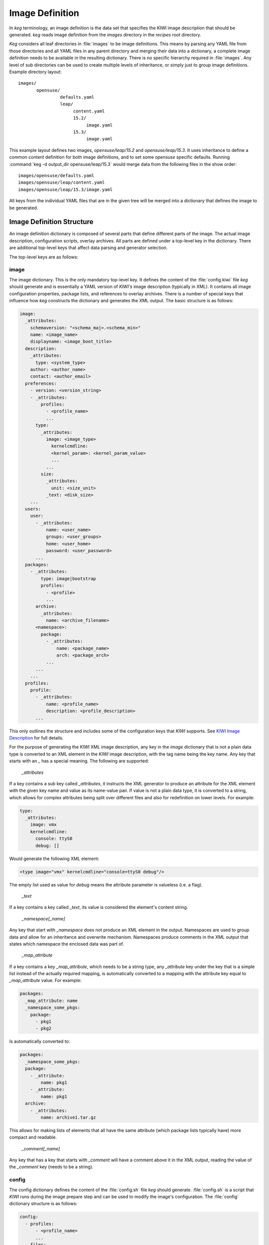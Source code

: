 .. _image_definition:

Image Definition
================

In `keg` terminology, an image definition is the data set that specifies the
KIWI image description that should be generated. `keg` reads image definition
from the `images` directory in the `recipes` root directory.

`Keg` considers all leaf directories in :file:`images` to be image definitions.
This means by parsing any YAML file from those directories and all YAML files
in any parent directory and merging their data into a dictionary, a complete
image definition needs to be available in the resulting dictionary. There is no
specific hierarchy required in :file:`images`. Any level of sub directories can
be used to create multiple levels of inheritance, or simply just to group image
definitions. Example directory layout::

  images/
         opensuse/
                  defaults.yaml
                  leap/
                       content.yaml
                       15.2/
                            image.yaml
                       15.3/
                            image.yaml

This example layout defines two images, `opensuse/leap/15.2` and
`opensuse/leap/15.3`. It uses inheritance to define a common content
definition for both image definitions, and to set some `opensuse` specific
defaults. Running :command:`keg -d output_dir opensuse/leap/15.3` would merge
data from the following files in the show order::

  images/opensuse/defaults.yaml
  images/opensuse/leap/content.yaml
  images/opensuse/leap/15.3/image.yaml

All keys from the individual YAML files that are in the given tree will be
merged into a dictionary that defines the image to be generated.


Image Definition Structure
--------------------------

An image definition dictionary is composed of several parts that define
different parts of the image. The actual image description, configuration
scripts, overlay archives. All parts are defined under a top-level key
in the dictionary. There are additional top-level keys that affect data
parsing and generator selection.

The top-level keys are as follows:

image
^^^^^

The image dictionary. This is the only mandatory top-level key. It defines
the content of the :file:`config.kiwi` file `keg` should generate and is
essentially a YAML version of `KIWI's` image description (typically in XML). It
contains all image configuration properties, package lists, and references to
overlay archives. There is a number of special keys that influence how `keg`
constructs the dictionary and generates the XML output. The basic structure is
as follows:

.. code:: yaml

  image:
    _attributes:
      schemaversion: "<schema_maj>.<schema_min>"
      name: <image_name>
      displayname: <image_boot_title>
    description:
      _attributes:
        type: <system_type>
      author: <author_name>
      contact: <author_email>
    preferences:
      - version: <version_string>
      - _attributes:
          profiles:
            - <profile_name>
            ...
        type:
          _attributes:
            image: <image_type>
              kernelcmdline:
              <kernel_param>: <kernel_param_value>
              ...
            ...
          size:
            _attributes:
              unit: <size_unit>
            _text: <disk_size>
      ...
    users:
      user:
        - _attributes:
            name: <user_name>
            groups: <user_groups>
            home: <user_home>
            password: <user_password>
	...
    packages:
      - _attributes:
          type: image|bootstrap
          profiles:
            - <profile>
	    ...
        archive:
          _attributes:
            name: <archive_filename>
        <namespace>:
          package:
            - _attributes:
                name: <package_name>
                arch: <package_arch>
	    ...
        ...
      ...
    profiles:
      profile:
        - _attributes:
            name: <profile_name>
            description: <profile_description>
        ...

This only outlines the structure and includes some of the configuration keys
that `KIWI` supports. See `KIWI Image Description
<https://documentation.suse.com/kiwi/9/single-html/kiwi/index.html#image-description>`_
for full details.

For the purpose of generating the `KIWI` XML image description, any key in the
`image` dictionary that is not a plain data type is converted to an XML element
in the `KIWI` image description, with the tag name being the key name. Any key
that starts with an `_` has a special meaning. The following are supported:

  `_attributes`

If a key contains a sub key called `_attributes`, it instructs the XML
generator to produce an attribute for the XML element  with the given key name
and value as its name-value pair. If value is not a plain data type, it is
converted to a string, which allows for complex attributes being split over
different files and also for redefinition on lower levels. For example:

.. code:: yaml

  type:
    _attributes:
      image: vmx
      kernelcmdline:
        console: ttyS0
        debug: []

Would generate the following XML element:

.. code:: xml

  <type image="vmx" kernelcmdline="console=ttyS0 debug"/>

The empty list used as value for `debug` means the attribute parameter is
valueless (i.e. a flag).

  `_text`

If a key contains a key called `_text`, its value is considered the element's
content string.

  `_namespace[_name]`

Any key that start with `_namespace` does not produce an XML element in the
output. Namespaces are used to group data and allow for an inheritance and
overwrite mechanism. Namespaces produce comments in the XML output that
states which namespace the enclosed data was part of.

  `_map_attribute`

If a key contains a key `_map_attribute`, which needs to be a string type,
any `_attribute` key under the key that is a simple list instead of the
actually required mapping, is automatically converted to a mapping with the
attribute key equal to `_map_attribute` value. For example:

.. code:: yaml

  packages:
    _map_attribute: name
    _namespace_some_pkgs:
      package:
        - pkg1
        - pkg2

Is automatically converted to:

.. code:: yaml

  packages:
    _namespace_some_pkgs:
    package:
      - _attribute:
          name: pkg1
      - _attribute:
          name: pkg1
    archive:
      - _attributes:
          name: archive1.tar.gz

This allows for making lists of elements that all have the same attribute
(which package lists typically have) more compact and readable.


  `_comment[_name]`

Any key that has a key that starts with `_comment` will have a comment above
it in the XML output, reading the value of the `_comment` key (needs to be
a string).


.. _imgdef_config:

config
^^^^^^

The config dictionary defines the content of the :file:`config.sh` file `keg`
should generate. :file:`config.sh` is a script that `KIWI` runs during the image
prepare step and can be used to modify the image's configuration. The
:file:`config` dictionary structure is as follows:

.. code:: yaml

  config:
    - profiles:
        - <profile_name>
        ...
      files:
        <namespace>:
          - path: <file>
            append: bool (defaults to False if missing)
            content: string
          ...
	...
      scripts:
        <namespace>:
          - <script>
          ...
	...
      services:
        <namespace>:
          - <service_name>
          - name: <service_name>
            enable: bool
	  ...
	...
      sysconfig:
        <namespace>:
          - file: <sysconfig_file>
            name: <sysconfig_variable>
            value: string
	  ...
	...
    ...

Each list item in `config` produces a section in :file:`config.sh`, with the
optional `profiles` key defining for which image profile that section should
apply. Each item can have the following keys (all are optional, but there has
to be at least one):

`files` defines files that should be created (or overwritten if existing) with
the given `content` or have `content` appended to in :file:`config.sh`.

`scripts` defines which scriptlets should be included. `<script>` refers to
a file :file:`data/scripts/<script>.sh` in the recipes tree.

`services` defines which systemd services and timers should be enabled or
disabled in the image. The short version (just a string) means the
string is the service name and it should be enabled.

`sysconfig` defines which existing sysconfig variables should the altered.

.. note::

  `<namespace>` defines a namespace with the same purpose as in the `image`
  dictionary, but `config` namespaces don't have to start with `_`, but are
  allowed to.

setup
^^^^^

The config dictionary defines the content of the :file:`images.sh` file `keg`
should generate. This script is run by `KIWI` during the image create step. Its
structure is identical to `config`.

See `User defined scripts
<https://documentation.suse.com/kiwi/9/single-html/kiwi/index.html#working-with-kiwi-user-defined-scripts>`__
in the `KIWI` documentation for more details on user scripts.


.. _imgdef_archive:

archive
^^^^^^^

The archive dictionary defines the content of overlay tar archives, that can be
included in the image via the `archive` sub-section of the `packages` section
of the `image` dictionary. The structure is as follows:

.. code:: yaml

  archive:
    - name: <archive_filename>
      <namespace>:
        _include_overlays:
          - <overlay_module>
          ...
    ...

When generating the image description, `keg` will produce a tar archive for
each entry in `archive` with the given file name, with its contents being
composed of all files that are in the listed overlay modules. Each module
references a directory in :file:`data/overlayfiles`.

`Keg` automatically compresses the archive based on the file name extension.
Supported are `gz`, `bz2`, `xz`, or no extension for uncompressed archive.

.. note::

  The archive name `root.tar` (regardless of compression extension) is
  automatically included in all profiles (if there are any) by `KIWI`.
  It is not necessary to include it explicitly in the image definition.


The _include Statement
----------------------

`Keg` supports importing parts of the image definition from other directory
trees within the recipes to allow for modularization. For that purpose, a key
in the image dictionary may have a sub-key called `_include`. Its value is a
list of strings, each of which points to a directory in the `data`
sub-directory of the recipes root. To process the instruction, `keg` generates
another dictionary from all YAML files in the referenced directory trees (the
same mechanism as when parsing the `images` tree applies). It then looks up the
key in that dictionary that is equal to the parent key of the `_include` key,
and replaces the `_include` key with its contents. That means, if the
`_include` statement is below a key called `packages`, only data under
`packages` in the include dictionary will be copied into the image definition
dictionary. This allows for having different types of configuration data in the
same directory and including them in different places in the image definition.
See :ref:`data_modules` for details on data modules.

Additional Configuration Directives
-----------------------------------

There are two additional optional top-level image definition keys that
affect how the image definition dictionary is composed and the image
description is generated:

include-paths
^^^^^^^^^^^^^

The `include-paths` key defines a list of search paths that get appended 
when `_include` statements are processed. This allows for having different
versions of data modules and still share the most of an image definition
between different versions. See :ref:`data_modules` for details.

schema
^^^^^^

`Keg` starting with version 2.0.0 has an internal XML generator to produce
`KIWI` image descriptions. Previously, a Jinja2 template was used to convert
the image dictionary that `keg` constructed into a `KIWI` image description.
Using a Jinja2 template is still supported and can be configured as follows
in the image definition:

.. code:: yaml

  schema: <template>

In this case, instead of running the XML generator, `keg` would read the
file :file:`<template>.kiwi.templ` from the `schemas` directory in the recipes
root directory and run it trough the Jinja2 engine.

.. note::

  While using a Jinja2 template would in theory allow to operate on different
  input data structures, the internal schema validator requires the image
  definition to comply with what `keg` expects.
